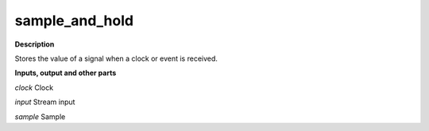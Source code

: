 sample_and_hold
===============

.. _sample_and_hold:

**Description**

Stores the value of a signal when a clock or event is received.

**Inputs, output and other parts**

*clock* Clock

*input* Stream input

*sample* Sample

